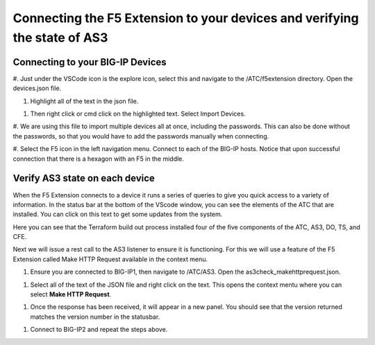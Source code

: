Connecting the F5 Extension to your devices and verifying the state of AS3
================================================================================


Connecting to your BIG-IP Devices
--------------------------------------------------------------------------------

#. Just under the VSCode icon is the explore icon, select this and navigate to the /ATC/f5extension directory.
Open the devices.json file.

.. image:: ./images/1f5Extension_deviceimport.png
  :width: 80%
  :alt: Directory image

#. Highlight all of the text in the json file.

.. image:: ./images/2f5Extension_deviceimport.png
  :width: 80%
  :alt: Directory image

#. Then right click or cmd click on the highlighted text.  Select Import Devices.

.. image:: ./images/3f5Extension_deviceimport.png
  :width: 80%
  :alt: Directory image

#. We are using this file to import multiple devices all at once, including the passwords.  This can also be 
done without the passwords, so that you would have to add the passwords manually when connecting.


#. Select the F5 icon in the left navigation menu.  Connect to each of the BIG-IP hosts.  Notice that upon 
successful connection that there is a hexagon with an F5 in the middle.

.. image:: ./images/4f5Extension_deviceconnect.png
  :alt: Connected devices


Verify AS3 state on each device
-------------------------------------------------------------------------------

When the F5 Extension connects to a device it runs a series of queries to give you quick access to a variety of 
information.  In the status bar at the bottom of the VScode window, you can see the elements of the ATC that are installed.
You can click on this text to get some updates from the system.

.. image:: ./images/5f5Extension_statusbar.png
  :alt: VSCode status bar with arrow pointing to AS3 version

Here you can see that the Terraform build out process installed four of the five components of the ATC, AS3, DO, TS, and CFE.

Next we will issue a rest call to the AS3 listener to ensure it is functioning.  For this we will use a feature of the F5 Extension called
Make HTTP Request available in the context menu.

#. Ensure you are connected to BIG-IP1, then navigate to /ATC/AS3. Open the as3check_makehttprequest.json.

.. image:: ./images/6f5Extension_makehttprequest.png
  :alt: Showing the location of the file to open

#. Select all of the text of the JSON file and right click on the text.  This opens the context mentu where you can select **Make HTTP Request**.

.. image:: ./images/7f5Extension_makehttprequest.png
  :alt: context menu 

#. Once the response has been received, it will appear in a new panel.  You should see that the version returned matches the version number in the statusbar.

.. image:: ./images/8f5Extension_makehttprequest.png
  :alt: Response windows

#. Connect to BIG-IP2 and repeat the steps above.
 



